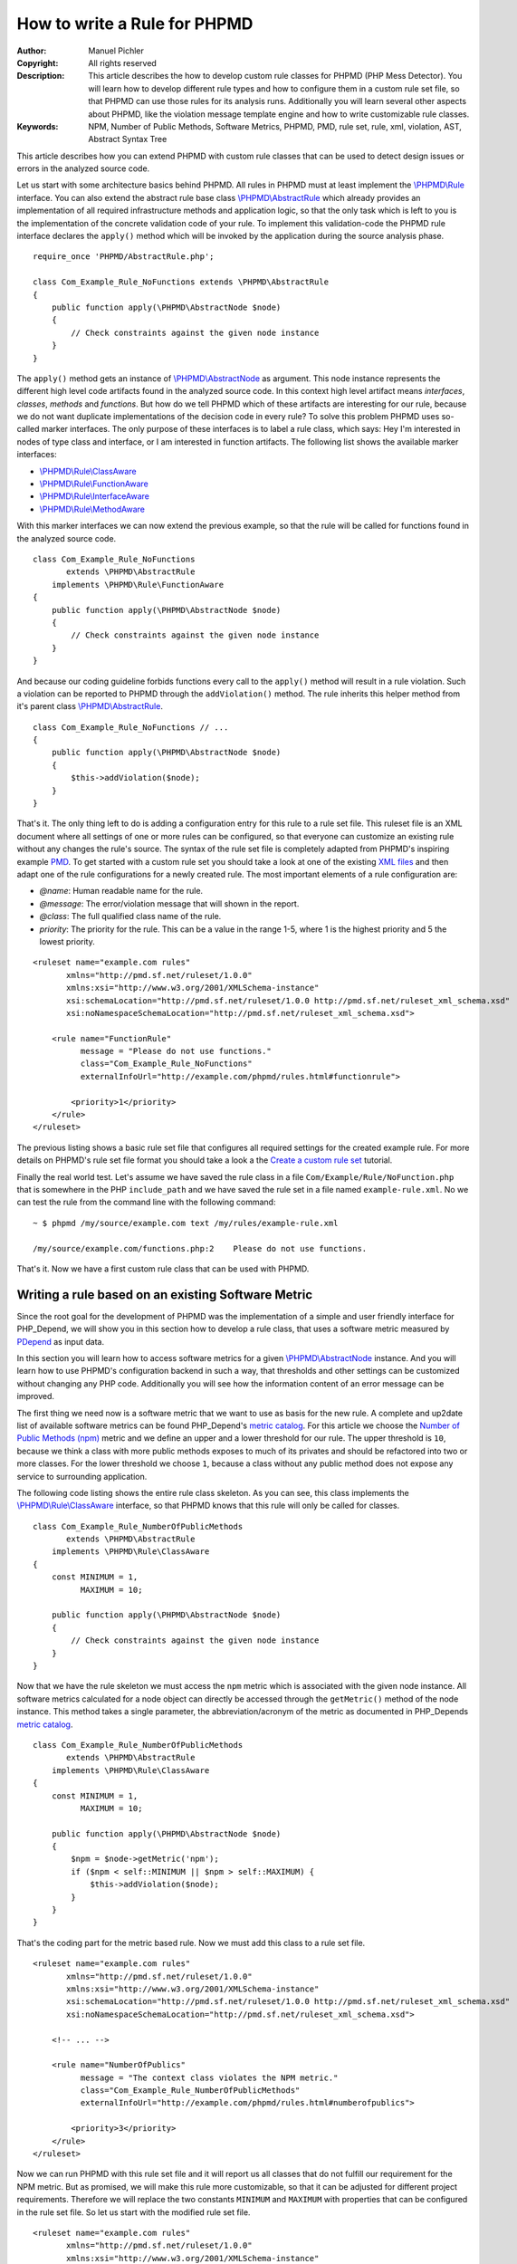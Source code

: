 =============================
How to write a Rule for PHPMD
=============================

:Author:       Manuel Pichler
:Copyright:    All rights reserved
:Description:  This article describes the how to develop custom rule classes
               for PHPMD (PHP Mess Detector). You will learn how to develop
               different rule types and how to configure them in a custom rule
               set file, so that PHPMD can use those rules for its analysis
               runs. Additionally you will learn several other aspects about
               PHPMD, like the violation message template engine and how to
               write customizable rule classes.
:Keywords:     NPM, Number of Public Methods, Software Metrics, PHPMD, PMD, rule set, rule, xml, violation, AST, Abstract Syntax Tree

This article describes how you can extend PHPMD with custom rule classes that
can be used to detect design issues or errors in the analyzed source code.

Let us start with some architecture basics behind PHPMD. All rules in PHPMD
must at least implement the `\\PHPMD\\Rule`__ interface. You can also extend
the abstract rule base class `\\PHPMD\\AbstractRule`__ which already provides
an implementation of all required infrastructure methods and application logic,
so that the only task which is left to you is the implementation of the
concrete validation code of your rule. To implement this validation-code the
PHPMD rule interface declares the ``apply()`` method which will be invoked by
the application during the source analysis phase. ::

  require_once 'PHPMD/AbstractRule.php';

  class Com_Example_Rule_NoFunctions extends \PHPMD\AbstractRule
  {
      public function apply(\PHPMD\AbstractNode $node)
      {
          // Check constraints against the given node instance
      }
  }

The ``apply()`` method gets an instance of `\\PHPMD\\AbstractNode`__ as
argument. This node instance represents the different high level code artifacts
found in the analyzed source code. In this context high level artifact means
*interfaces*, *classes*, *methods* and *functions*. But how do we tell PHPMD
which of these artifacts are interesting for our rule, because we do not want
duplicate implementations of the decision code in every rule? To solve this
problem PHPMD uses so-called marker interfaces. The only purpose of these
interfaces is to label a rule class, which says: Hey I'm interested in nodes
of type class and interface, or I am interested in function artifacts. The
following list shows the available marker interfaces:

- `\\PHPMD\\Rule\\ClassAware`__
- `\\PHPMD\\Rule\\FunctionAware`__
- `\\PHPMD\\Rule\\InterfaceAware`__
- `\\PHPMD\\Rule\\MethodAware`__

With this marker interfaces we can now extend the previous example, so that
the rule will be called for functions found in the analyzed source code. ::

  class Com_Example_Rule_NoFunctions
         extends \PHPMD\AbstractRule
      implements \PHPMD\Rule\FunctionAware
  {
      public function apply(\PHPMD\AbstractNode $node)
      {
          // Check constraints against the given node instance
      }
  }

And because our coding guideline forbids functions every call to the ``apply()``
method will result in a rule violation. Such a violation can be reported to
PHPMD through the ``addViolation()`` method. The rule inherits this helper
method from it's parent class `\\PHPMD\\AbstractRule`__. ::

  class Com_Example_Rule_NoFunctions // ...
  {
      public function apply(\PHPMD\AbstractNode $node)
      {
          $this->addViolation($node);
      }
  }

That's it. The only thing left to do is adding a configuration entry for this
rule to a rule set file. This ruleset file is an XML document where all settings
of one or more rules can be configured, so that everyone can customize an
existing rule without any changes the rule's source. The syntax of the rule set
file is completely adapted from PHPMD's inspiring example `PMD`__. To get
started with a custom rule set you should take a look at one of the existing
`XML files`__ and then adapt one of the rule configurations for a newly created
rule. The most important elements of a rule configuration are:

- *@name*: Human readable name for the rule.
- *@message*: The error/violation message that will shown in the report.
- *@class*: The full qualified class name of the rule.
- *priority*: The priority for the rule. This can be a value in the range 1-5,
  where 1 is the highest priority and 5 the lowest priority.

::

  <ruleset name="example.com rules"
         xmlns="http://pmd.sf.net/ruleset/1.0.0"
         xmlns:xsi="http://www.w3.org/2001/XMLSchema-instance"
         xsi:schemaLocation="http://pmd.sf.net/ruleset/1.0.0 http://pmd.sf.net/ruleset_xml_schema.xsd"
         xsi:noNamespaceSchemaLocation="http://pmd.sf.net/ruleset_xml_schema.xsd">

      <rule name="FunctionRule"
            message = "Please do not use functions."
            class="Com_Example_Rule_NoFunctions"
            externalInfoUrl="http://example.com/phpmd/rules.html#functionrule">

          <priority>1</priority>
      </rule>
  </ruleset>

The previous listing shows a basic rule set file that configures all required
settings for the created example rule. For more details on PHPMD's rule set
file format you should take a look a the `Create a custom rule set`__ tutorial.

Finally the real world test. Let's assume we have saved the rule class in a
file ``Com/Example/Rule/NoFunction.php`` that is somewhere in the PHP
``include_path`` and we have saved the rule set in a file named
``example-rule.xml``. No we can test the rule from the command line with the
following command: ::

  ~ $ phpmd /my/source/example.com text /my/rules/example-rule.xml

  /my/source/example.com/functions.php:2    Please do not use functions.

That's it. Now we have a first custom rule class that can be used with PHPMD.

Writing a rule based on an existing Software Metric
===================================================

Since the root goal for the development of PHPMD was the implementation of a
simple and user friendly interface for PHP_Depend, we will show you in this
section how to develop a rule class, that uses a software metric measured by
`PDepend`__ as input data.

In this section you will learn how to access software metrics for a given
`\\PHPMD\\AbstractNode`__ instance. And you will learn how to use PHPMD's
configuration backend in such a way, that thresholds and other settings can
be customized without changing any PHP code. Additionally you will see how
the information content of an error message can be improved.

The first thing we need now is a software metric that we want to use as basis
for the new rule. A complete and up2date list of available software metrics
can be found PHP_Depend's `metric catalog`__. For this article we choose the
`Number of Public Methods (npm)`__ metric and we define an upper and a lower
threshold for our rule. The upper threshold is ``10``, because we think a class
with more public methods exposes to much of its privates and should be
refactored into two or more classes. For the lower threshold we choose ``1``,
because a class without any public method does not expose any service to
surrounding application.

The following code listing shows the entire rule class skeleton. As you can
see, this class implements the `\\PHPMD\\Rule\\ClassAware`__ interface, so that
PHPMD knows that this rule will only be called for classes. ::

  class Com_Example_Rule_NumberOfPublicMethods
         extends \PHPMD\AbstractRule
      implements \PHPMD\Rule\ClassAware
  {
      const MINIMUM = 1,
            MAXIMUM = 10;

      public function apply(\PHPMD\AbstractNode $node)
      {
          // Check constraints against the given node instance
      }
  }

Now that we have the rule skeleton we must access the ``npm`` metric which
is associated with the given node instance. All software metrics calculated for
a node object can directly be accessed through the ``getMetric()`` method of the
node instance. This method takes a single parameter, the abbreviation/acronym
of the metric as documented in PHP_Depends `metric catalog`__. ::

  class Com_Example_Rule_NumberOfPublicMethods
         extends \PHPMD\AbstractRule
      implements \PHPMD\Rule\ClassAware
  {
      const MINIMUM = 1,
            MAXIMUM = 10;

      public function apply(\PHPMD\AbstractNode $node)
      {
          $npm = $node->getMetric('npm');
          if ($npm < self::MINIMUM || $npm > self::MAXIMUM) {
              $this->addViolation($node);
          }
      }
  }

That's the coding part for the metric based rule. Now we must add this class
to a rule set file.

::

  <ruleset name="example.com rules"
         xmlns="http://pmd.sf.net/ruleset/1.0.0"
         xmlns:xsi="http://www.w3.org/2001/XMLSchema-instance"
         xsi:schemaLocation="http://pmd.sf.net/ruleset/1.0.0 http://pmd.sf.net/ruleset_xml_schema.xsd"
         xsi:noNamespaceSchemaLocation="http://pmd.sf.net/ruleset_xml_schema.xsd">

      <!-- ... -->

      <rule name="NumberOfPublics"
            message = "The context class violates the NPM metric."
            class="Com_Example_Rule_NumberOfPublicMethods"
            externalInfoUrl="http://example.com/phpmd/rules.html#numberofpublics">

          <priority>3</priority>
      </rule>
  </ruleset>

Now we can run PHPMD with this rule set file and it will report us all classes
that do not fulfill our requirement for the NPM metric. But as promised, we
will make this rule more customizable, so that it can be adjusted for different
project requirements. Therefore we will replace the two constants ``MINIMUM``
and ``MAXIMUM`` with properties that can be configured in the rule set file.
So let us start with the modified rule set file. ::

  <ruleset name="example.com rules"
         xmlns="http://pmd.sf.net/ruleset/1.0.0"
         xmlns:xsi="http://www.w3.org/2001/XMLSchema-instance"
         xsi:schemaLocation="http://pmd.sf.net/ruleset/1.0.0 http://pmd.sf.net/ruleset_xml_schema.xsd"
         xsi:noNamespaceSchemaLocation="http://pmd.sf.net/ruleset_xml_schema.xsd">

      <!-- ... -->

      <rule name="NumberOfPublics"
            message = "The context class violates the NPM metric."
            class="Com_Example_Rule_NumberOfPublicMethods"
            externalInfoUrl="http://example.com/phpmd/rules.html#numberofpublics">

          <priority>3</priority>
          <properties>
              <property name="minimum"
                        value="1"
                        description="Minimum number of public methods." />
              <property name="maximum"
                        value="10"
                        description="Maximum number of public methods." />
          </properties>
      </rule>
  </ruleset>

In PMD rule set files you can define as many properties for a rule as you like.
All of them will be injected into a rule instance by PHPMD's runtime
environment and then can be accessed through the ``get<type>Property()``
methods. Currently PHPMD supports the following getter methods.

- ``getBooleanProperty()``
- ``getIntProperty()``

So now let's modify the rule class and replace the hard coded constants with
the configurable properties. ::

  class Com_Example_Rule_NumberOfPublicMethods
         extends \PHPMD\AbstractRule
      implements \PHPMD\Rule\ClassAware
  {
      public function apply(\PHPMD\AbstractNode $node)
      {
          $npm = $node->getMetric('npm');
          if ($npm < $this->getIntProperty('minimum') ||
              $npm > $this->getIntProperty('maximum')
          ) {
              $this->addViolation($node);
          }
      }
  }

Now we are nearly done, but one issue is still left out. When we execute this
rule, the user will get the message *"The context class violates the NPM
metric."* which isn't really informative, because he must manually check if the
upper or lower threshold was exceeded and what the actual thresholds are. To
provide more information about a rule violation you can use PHPMD's minimalistic
template/placeholder engine for violation messages. With this engine you can
define violation messages with placeholders, that will be replaced with actual
values. The format for such placeholders is ``'{' + \d+ '}'``. ::

  <ruleset name="example.com rules"
         xmlns="http://pmd.sf.net/ruleset/1.0.0"
         xmlns:xsi="http://www.w3.org/2001/XMLSchema-instance"
         xsi:schemaLocation="http://pmd.sf.net/ruleset/1.0.0 http://pmd.sf.net/ruleset_xml_schema.xsd"
         xsi:noNamespaceSchemaLocation="http://pmd.sf.net/ruleset_xml_schema.xsd">

      <!-- ... -->

      <rule name="NumberOfPublics"
            message = "The class {0} has {1} public method, the threshold is {2}."
            class="Com_Example_Rule_NumberOfPublicMethods"
            externalInfoUrl="http://example.com/phpmd/rules.html#numberofpublics">

          <priority>3</priority>
          <properties>
              <property name="minimum"
                        value="1"
                        description="Minimum number of public methods." />
              <property name="maximum"
                        value="10"
                        description="Maximum number of public methods." />
          </properties>
      </rule>
  </ruleset>

Now we can adjust the rule class in such a manner, that it will set the correct
values for the placeholders ``{0}``, ``{1}`` and ``{2}`` ::

  class Com_Example_Rule_NumberOfPublicMethods
         extends \PHPMD\AbstractRule
      implements \PHPMD\Rule\ClassAware
  {
      public function apply(\PHPMD\AbstractNode $node)
      {
          $min = $this->getIntProperty('minimum');
          $max = $this->getIntProperty('maximum');
          $npm = $node->getMetric('npm');

          if ($npm < $min) {
              $this->addViolation($node, array(get_class($node), $npm, $min));
          } else if ($npm > $max) {
              $this->addViolation($node, array(get_class($node), $npm, $max));
          }
      }
  }

If we run this version of the rule we will get an error message like the one
shown in the following figure. ::

  The class FooBar has 42 public method, the threshold is 10.

Writing a rule based on the Abstract Syntax Tree
================================================

Now we will learn how to develop a PHPMD rule that utilizes PHP_Depend's
abstract syntax tree to detect violations or possible error in the analyzed
source code. The ability to access PHP_Depend's abstract syntax tree gives you
the most powerful way to write rules for PHPMD, because you can analyze nearly
all aspects of the software under test. The syntax tree can be accessed through
the ``getFirstChildOfType()`` and ``findChildrenOfType()`` methods of the
`\\PHPMD\\AbstractNode`__ class.

In this example we will implement a rule that detects the usage of the new and
controversial PHP feature ``goto``. Because we all know and agree that ``goto``
was already bad in Basic, we would like to prevent our developers from using
the bad feature. Therefore we implement a PHPMD rule, that searches through
PHP_Depend's for the ``goto`` language construct.

Because the ``goto`` statement cannot be found in classes and interfaces, but
in methods and functions, the new rule class must implement the two marker
interfaces `\\PHPMD\\Rule\\FunctionAware`__ and `\\PHPMD\\Rule\\MethodAware`__.

::

  namespace PHPMD\Rule\Design;

  use PHPMD\AbstractNode;
  use PHPMD\AbstractRule;
  use PHPMD\Rule\MethodAware;
  use PHPMD\Rule\FunctionAware;

  class GotoStatement extends AbstractRule implements MethodAware, FunctionAware
  {
      public function apply(AbstractNode $node)
      {
          foreach ($node->findChildrenOfType('GotoStatement') as $goto) {
              $this->addViolation($goto, array($node->getType(), $node->getName()));
          }
      }
  }

As you can see, we are searching for the string ``GotoStatement`` in the
previous example. This is a shortcut notation used by PHPMD to address concrete
PHP_Depend syntax tree nodes. All abstract syntax tree classes in PDepend
have the following format: ::

  \PDepend\Source\AST\ASTGotoStatement

where ::

  \PDepend\Source\AST\AST

is fixed and everything else depends on the node type. And this fixed part of
the class name can be omitted in PHPMD when searching for an abstract syntax
tree node. To implement additional rules you should take a look at PHP_Depend's
`Code package`__ where you can find all currently supported code nodes.

Conclusion
==========

In this article we have shown you several ways to implement custom rules for
PHPMD. If you think one of your rules could be reusable for other projects and
user, don't hesitate to propose your custom rules on the project's issue tracker
at `GitHub`__ or open a pull request.

__ https://github.com/phpmd/phpmd/blob/master/src/main/php/PHPMD/Rule.php
__ https://github.com/phpmd/phpmd/blob/master/src/main/php/PHPMD/AbstractRule.php
__ https://github.com/phpmd/phpmd/blob/master/src/main/php/PHPMD/AbstractNode.php
__ https://github.com/phpmd/phpmd/blob/master/src/main/php/PHPMD/Rule/ClassAware.php
__ https://github.com/phpmd/phpmd/blob/master/src/main/php/PHPMD/Rule/FunctionAware.php
__ https://github.com/phpmd/phpmd/blob/master/src/main/php/PHPMD/Rule/InterfaceAware.php
__ https://github.com/phpmd/phpmd/blob/master/src/main/php/PHPMD/Rule/MethodAware.php
__ https://github.com/phpmd/phpmd/blob/master/src/main/php/PHPMD/AbstractRule.php
__ http://pmd.sf.net/
__ https://github.com/phpmd/phpmd/tree/master/src/main/resources/rulesets
__ http://phpmd.org/documentation/creating-a-ruleset.html

__ http://pdepend.org
__ https://github.com/phpmd/phpmd/blob/master/src/main/php/PHPMD/AbstractNode.php
__ http://pdepend.org/documentation/software-metrics.html
__ http://pdepend.org/documentation/software-metrics/number-of-public-methods.html
__ https://github.com/phpmd/phpmd/blob/master/src/main/php/PHPMD/Rule/IClassAware.php
__ http://pdepend.org/documentation/software-metrics.html

__ https://github.com/phpmd/phpmd/blob/master/src/main/php/PHPMD/AbstractNode.php
__ https://github.com/phpmd/phpmd/blob/master/src/main/php/PHPMD/Rule/FunctionAware.php
__ https://github.com/phpmd/phpmd/blob/master/src/main/php/PHPMD/Rule/MethodAware.php
__ https://github.com/pdepend/pdepend/tree/master/src/main/phpHP/Depend/Source/AST
__ https://github.com/phpmd/phpmd
